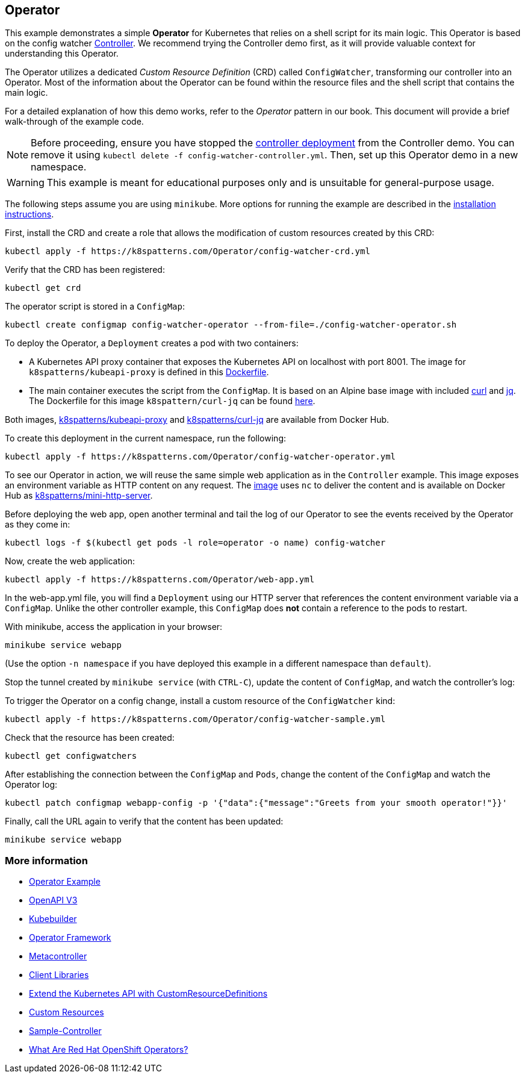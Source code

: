 == Operator

This example demonstrates a simple *Operator* for Kubernetes that relies on a shell script for its main logic. This Operator is based on the config watcher link:../Controller/README.adoc[Controller]. We recommend trying the Controller demo first, as it will provide valuable context for understanding this Operator.

The Operator utilizes a dedicated _Custom Resource Definition_ (CRD) called `ConfigWatcher`, transforming our controller into an Operator. Most of the information about the Operator can be found within the resource files and the shell script that contains the main logic.

For a detailed explanation of how this demo works, refer to the _Operator_ pattern in our book. This document will provide a brief walk-through of the example code.

NOTE: Before proceeding, ensure you have stopped the link:../Controller/config-watcher-controller.yml[controller deployment] from the Controller demo. You can remove it using `kubectl delete -f config-watcher-controller.yml`. Then, set up this Operator demo in a new namespace.

WARNING: This example is meant for educational purposes only and is unsuitable for general-purpose usage.

The following steps assume you are using `minikube`. More options for running the example are described in the link:../../INSTALL.adoc#minikube[installation instructions].

First, install the CRD and create a role that allows the modification of custom resources created by this CRD:

[source, bash]
----
kubectl apply -f https://k8spatterns.com/Operator/config-watcher-crd.yml
----

Verify that the CRD has been registered:

[source, bash]
----
kubectl get crd
----

The operator script is stored in a `ConfigMap`:

[source, bash]
----
kubectl create configmap config-watcher-operator --from-file=./config-watcher-operator.sh
----

To deploy the Operator, a `Deployment` creates a pod with two containers:

* A Kubernetes API proxy container that exposes the Kubernetes API on localhost with port 8001. The image for `k8spatterns/kubeapi-proxy` is defined in this link:../images/kubeapi-proxy.dockerfile[Dockerfile].
* The main container executes the script from the `ConfigMap`. It is based on an Alpine base image with included https://curl.haxx.se/[curl] and https://stedolan.github.io/jq/[jq]. The Dockerfile for this image `k8spattern/curl-jq` can be found link:../images/curl-jq.dockerfile[here].

Both images, https://cloud.docker.com/u/k8spatterns/repository/docker/k8spatterns/kubeapi-proxy[k8spatterns/kubeapi-proxy] and https://cloud.docker.com/u/k8spatterns/repository/docker/k8spatterns/curl-jq[k8spatterns/curl-jq] are available from Docker Hub.

To create this deployment in the current namespace, run the following:

[source, bash]
----
kubectl apply -f https://k8spatterns.com/Operator/config-watcher-operator.yml
----

To see our Operator in action, we will reuse the same simple web application as in the `Controller` example. This image exposes an environment variable as HTTP content on any request. The link:../images/mini-http-server.dockerfile[image] uses `nc` to deliver the content and is available on Docker Hub as https://cloud.docker.com/u/k8spatterns/repository/docker/k8spatterns/mini-http-server[k8spatterns/mini-http-server].

Before deploying the web app, open another terminal and tail the log of our Operator to see the events received by the Operator as they come in:

[source,bash]
----
kubectl logs -f $(kubectl get pods -l role=operator -o name) config-watcher
----

Now, create the web application:

[source, bash]
----
kubectl apply -f https://k8spatterns.com/Operator/web-app.yml
----

In the web-app.yml file, you will find a `Deployment` using our HTTP server that references the content environment variable via a `ConfigMap`. Unlike the other controller example, this `ConfigMap` does *not* contain a reference to the pods to restart.

With minikube, access the application in your browser:

[source, bash]
----
minikube service webapp
----

(Use the option `-n namespace` if you have deployed this example in a different namespace than `default`).

Stop the tunnel created by `minikube service` (with `CTRL-C`), update the content of `ConfigMap`, and watch the controller's log:

To trigger the Operator on a config change, install a custom resource of the `ConfigWatcher` kind:

[source,bash]
----
kubectl apply -f https://k8spatterns.com/Operator/config-watcher-sample.yml
----

Check that the resource has been created:

[source, bash]
----
kubectl get configwatchers
----

After establishing the connection between the `ConfigMap` and `Pods`, change the content of the `ConfigMap` and watch the Operator log:

[source, bash]
----
kubectl patch configmap webapp-config -p '{"data":{"message":"Greets from your smooth operator!"}}'
----

Finally, call the URL again to verify that the content has been updated:

[source,bash]
----
minikube service webapp
----

=== More information

* https://oreil.ly/iN2B4[Operator Example]
* https://oreil.ly/aIGNA[OpenAPI V3]
* https://oreil.ly/GeHKy[Kubebuilder]
* https://oreil.ly/5JWcN[Operator Framework]
* https://oreil.ly/etanj[Metacontroller]
* https://oreil.ly/1iiab[Client Libraries]
* https://oreil.ly/8ungP[Extend the Kubernetes API with CustomResourceDefinitions]
* https://oreil.ly/0xhlw[Custom Resources]
* https://oreil.ly/kyIsL[Sample-Controller]
* https://oreil.ly/voY92[What Are Red Hat OpenShift Operators?]

